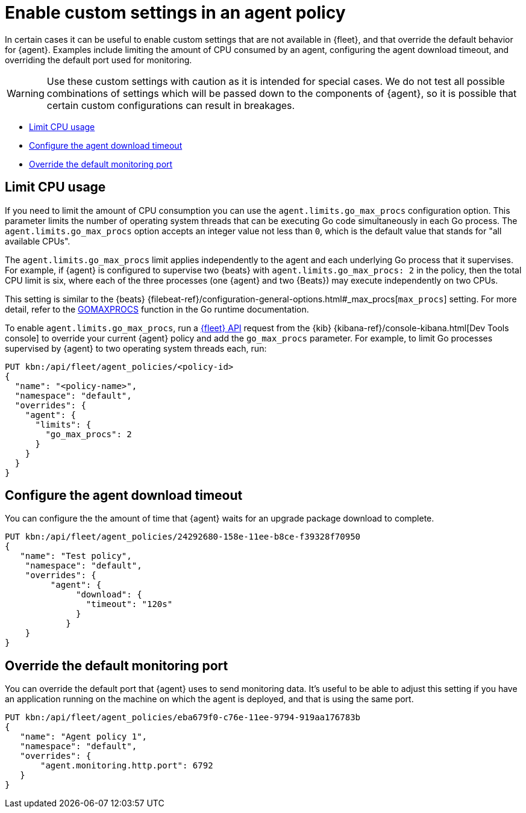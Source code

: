 [[enable-custom-policy-settings]]
= Enable custom settings in an agent policy

In certain cases it can be useful to enable custom settings that are not available in {fleet}, and that override the default behavior for {agent}. Examples include limiting the amount of CPU consumed by an agent, configuring the agent download timeout, and overriding the default port used for monitoring.

WARNING: Use these custom settings with caution as it is intended for special cases. We do not test all possible combinations of settings which will be passed down to the components of {agent}, so it is possible that certain custom configurations can result in breakages.

* <<limit-cpu-usage>>
* <<configure-agent-download-timeout>>
* <<override-default-monitoring-port>>

[discrete]
[[limit-cpu-usage]]
== Limit CPU usage

If you need to limit the amount of CPU consumption you can use the `agent.limits.go_max_procs` configuration option. This parameter limits the number of operating system threads that can be executing Go code simultaneously in each Go process. The `agent.limits.go_max_procs` option accepts an integer value not less than `0`, which is the default value that stands for "all available CPUs".

The `agent.limits.go_max_procs` limit applies independently to the agent and each underlying Go process that it supervises. For example, if {agent} is configured to supervise two {beats} with `agent.limits.go_max_procs: 2` in the policy, then the total CPU limit is six, where each of the three processes (one {agent} and two {Beats}) may execute independently on two CPUs.

This setting is similar to the {beats} {filebeat-ref}/configuration-general-options.html#_max_procs[`max_procs`] setting. For more detail, refer to the link:https://pkg.go.dev/runtime#GOMAXPROCS[GOMAXPROCS] function in the Go runtime documentation.

To enable `agent.limits.go_max_procs`, run a <<fleet-api-docs,{fleet} API>> request from the {kib} {kibana-ref}/console-kibana.html[Dev Tools console] to override your current {agent} policy and add the `go_max_procs` parameter. For example, to limit Go processes supervised by {agent} to two operating system threads each, run:

[source,shell]
--
PUT kbn:/api/fleet/agent_policies/<policy-id>
{
  "name": "<policy-name>",
  "namespace": "default",
  "overrides": {
    "agent": {
      "limits": {
        "go_max_procs": 2
      }
    }
  }
}
--

[discrete]
[[configure-agent-download-timeout]]
== Configure the agent download timeout

You can configure the the amount of time that {agent} waits for an upgrade package download to complete.

[source,shell]
--
PUT kbn:/api/fleet/agent_policies/24292680-158e-11ee-b8ce-f39328f70950
{
   "name": "Test policy",
    "namespace": "default",
    "overrides": {
         "agent": {
              "download": {
                "timeout": "120s"
              }
            }
    }
}
--


[discrete]
[[override-default-monitoring-port]]
== Override the default monitoring port

You can override the default port that {agent} uses to send monitoring data. It's useful to be able to adjust this setting if you have an application running on the machine on which the agent is deployed, and that is using the same port.

[source,shell]
--
PUT kbn:/api/fleet/agent_policies/eba679f0-c76e-11ee-9794-919aa176783b
{
   "name": "Agent policy 1",
   "namespace": "default",
   "overrides": {
       "agent.monitoring.http.port": 6792
   }
}
--
